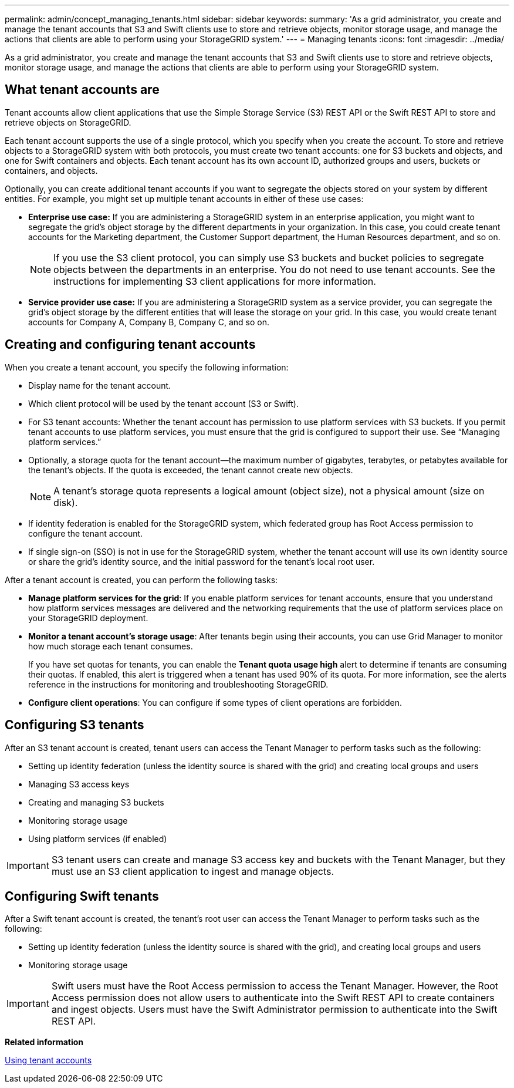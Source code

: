 ---
permalink: admin/concept_managing_tenants.html
sidebar: sidebar
keywords: 
summary: 'As a grid administrator, you create and manage the tenant accounts that S3 and Swift clients use to store and retrieve objects, monitor storage usage, and manage the actions that clients are able to perform using your StorageGRID system.'
---
= Managing tenants
:icons: font
:imagesdir: ../media/

[.lead]
As a grid administrator, you create and manage the tenant accounts that S3 and Swift clients use to store and retrieve objects, monitor storage usage, and manage the actions that clients are able to perform using your StorageGRID system.

== What tenant accounts are

Tenant accounts allow client applications that use the Simple Storage Service (S3) REST API or the Swift REST API to store and retrieve objects on StorageGRID.

Each tenant account supports the use of a single protocol, which you specify when you create the account. To store and retrieve objects to a StorageGRID system with both protocols, you must create two tenant accounts: one for S3 buckets and objects, and one for Swift containers and objects. Each tenant account has its own account ID, authorized groups and users, buckets or containers, and objects.

Optionally, you can create additional tenant accounts if you want to segregate the objects stored on your system by different entities. For example, you might set up multiple tenant accounts in either of these use cases:

* *Enterprise use case:* If you are administering a StorageGRID system in an enterprise application, you might want to segregate the grid's object storage by the different departments in your organization. In this case, you could create tenant accounts for the Marketing department, the Customer Support department, the Human Resources department, and so on.
+
NOTE: If you use the S3 client protocol, you can simply use S3 buckets and bucket policies to segregate objects between the departments in an enterprise. You do not need to use tenant accounts. See the instructions for implementing S3 client applications for more information.

* *Service provider use case:* If you are administering a StorageGRID system as a service provider, you can segregate the grid's object storage by the different entities that will lease the storage on your grid. In this case, you would create tenant accounts for Company A, Company B, Company C, and so on.

== Creating and configuring tenant accounts

When you create a tenant account, you specify the following information:

* Display name for the tenant account.
* Which client protocol will be used by the tenant account (S3 or Swift).
* For S3 tenant accounts: Whether the tenant account has permission to use platform services with S3 buckets. If you permit tenant accounts to use platform services, you must ensure that the grid is configured to support their use. See "`Managing platform services.`"
* Optionally, a storage quota for the tenant account--the maximum number of gigabytes, terabytes, or petabytes available for the tenant's objects. If the quota is exceeded, the tenant cannot create new objects.
+
NOTE: A tenant's storage quota represents a logical amount (object size), not a physical amount (size on disk).

* If identity federation is enabled for the StorageGRID system, which federated group has Root Access permission to configure the tenant account.
* If single sign-on (SSO) is not in use for the StorageGRID system, whether the tenant account will use its own identity source or share the grid's identity source, and the initial password for the tenant's local root user.

After a tenant account is created, you can perform the following tasks:

* *Manage platform services for the grid*: If you enable platform services for tenant accounts, ensure that you understand how platform services messages are delivered and the networking requirements that the use of platform services place on your StorageGRID deployment.
* *Monitor a tenant account's storage usage*: After tenants begin using their accounts, you can use Grid Manager to monitor how much storage each tenant consumes.
+
If you have set quotas for tenants, you can enable the *Tenant quota usage high* alert to determine if tenants are consuming their quotas. If enabled, this alert is triggered when a tenant has used 90% of its quota. For more information, see the alerts reference in the instructions for monitoring and troubleshooting StorageGRID.

* *Configure client operations*: You can configure if some types of client operations are forbidden.

== Configuring S3 tenants

After an S3 tenant account is created, tenant users can access the Tenant Manager to perform tasks such as the following:

* Setting up identity federation (unless the identity source is shared with the grid) and creating local groups and users
* Managing S3 access keys
* Creating and managing S3 buckets
* Monitoring storage usage
* Using platform services (if enabled)

IMPORTANT: S3 tenant users can create and manage S3 access key and buckets with the Tenant Manager, but they must use an S3 client application to ingest and manage objects.

== Configuring Swift tenants

After a Swift tenant account is created, the tenant's root user can access the Tenant Manager to perform tasks such as the following:

* Setting up identity federation (unless the identity source is shared with the grid), and creating local groups and users
* Monitoring storage usage

IMPORTANT: Swift users must have the Root Access permission to access the Tenant Manager. However, the Root Access permission does not allow users to authenticate into the Swift REST API to create containers and ingest objects. Users must have the Swift Administrator permission to authenticate into the Swift REST API.

*Related information*

http://docs.netapp.com/sgws-115/topic/com.netapp.doc.sg-tenant-admin/home.html[Using tenant accounts]
